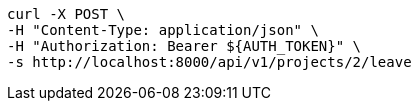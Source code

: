 [source,bash]
----
curl -X POST \
-H "Content-Type: application/json" \
-H "Authorization: Bearer ${AUTH_TOKEN}" \
-s http://localhost:8000/api/v1/projects/2/leave
----
